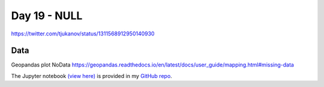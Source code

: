 Day 19 - NULL
------------------------------------------------

.. image:: _static/topi_orig.jpg

https://twitter.com/tjukanov/status/1311568912950140930

Data
~~~~

Geopandas plot NoData https://geopandas.readthedocs.io/en/latest/docs/user_guide/mapping.html#missing-data

The Jupyter notebook `(view here) <https://nbviewer.jupyter.org/github/allixender/30MapChallenge2020/blob/main/98/day-19.ipynb>`_ is provided in my `GitHub repo <https://github.com/allixender/30MapChallenge2020/tree/main/19>`_.
